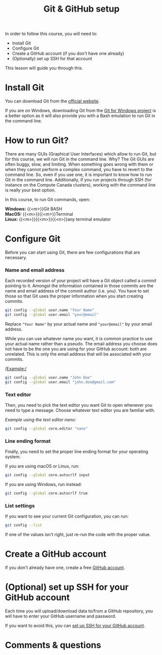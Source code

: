 #+title: Git & GitHub setup
#+description: Hands-on
#+colordes: #9a3932
#+slug: 02_git_setup
#+weight: 2

In order to follow this course, you will need to:

- Install Git
- Configure Git
- Create a GitHub account (if you don't have one already)
- (Optionally) set up SSH for that account

This lesson will guide you through this.

* Install Git

You can download Git from the [[https://git-scm.com/downloads][official website]].

If you are on Windows, downloading Git from the [[https://gitforwindows.org/][Git for Windows project]] is a better option as it will also provide you with a Bash emulation to run Git in the command line.

* How to run Git?

There are many GUIs (Graphical User Interfaces) which allow to run Git, but for this course, we will run Git in the command line. Why? The Git GUIs are often buggy, slow, and limiting. When something goes wrong with them or when they cannot perform a complex command, you have to revert to the command line. So, even if you use one, it is important to know how to run Git in the command line. Additionally, if you run projects through SSH (for instance on the Compute Canada clusters), working with the command line is really your best option.

In this course, to run Git commands, open:

*Windows:* {{<m>}}Git BASH \\
*MacOS:* {{<m>}}{{<m>}}Terminal \\
*Linux:* {{<m>}}{{<m>}}{{<n>}}any terminal emulator

* Configure Git

Before you can start using Git, there are few configurations that are necessary.

*** Name and email address

Each recorded version of your project will have a Git object called a /commit/ pointing to it. Amongst the information contained in those commits are the name and email address of the commit author (i.e. you). You have to set those so that Git uses the proper information when you start creating commits.

#+BEGIN_src sh
git config --global user.name "Your Name"
git config --global user.email "your@email"
#+END_src

Replace ~"Your Name"~ by your actual name and ~"your@email"~ by your email address. 

While you can use whatever name you want, it is common practice to use your actual name rather than a pseudo. The email address you choose does not have to be the one you are using for your GitHub account: both are unrelated. This is only the email address that will be associated with your commits.


/Example:/

#+BEGIN_src sh
git config --global user.name "John Doe"
git config --global user.email "john.doe@gmail.com"
#+END_src

*** Text editor

Then, you need to pick the text editor you want Git to open whenever you need to type a message. Choose whatever text editor you are familiar with.

/Example using the text editor nano:/

#+BEGIN_src sh
git config --global core.editor "nano"
#+END_src

*** Line ending format

Finally, you need to set the proper line ending format for your operating system.

If you are using macOS or Linux, run:

#+BEGIN_src sh
git config --global core.autocrlf input
#+END_src

If you are using Windows, run instead:

#+BEGIN_src sh
git config --global core.autocrlf true
#+END_src

*** List settings

If you want to see your current Git configuration, you can run:

#+BEGIN_src sh
git config --list
#+END_src

If one of the values isn't right, just re-run the code with the proper value.

* Create a GitHub account

If you don't already have one, create a free [[https://github.com/join?plan=free&source=pricing-card-free][GitHub account]].

* (Optional) set up SSH for your GitHub account

Each time you will upload/download data to/from a GitHub repository, you will have to enter your GitHub username and password.

If you want to avoid this, you can [[https://help.github.com/en/github/authenticating-to-github/connecting-to-github-with-ssh][set up SSH for your GitHub account]].

* Comments & questions
